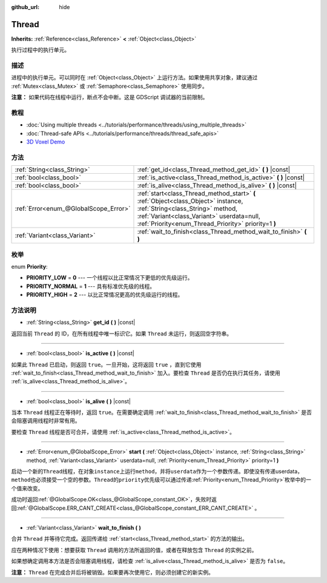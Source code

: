 :github_url: hide

.. Generated automatically by doc/tools/make_rst.py in GaaeExplorer's source tree.
.. DO NOT EDIT THIS FILE, but the Thread.xml source instead.
.. The source is found in doc/classes or modules/<name>/doc_classes.

.. _class_Thread:

Thread
======

**Inherits:** :ref:`Reference<class_Reference>` **<** :ref:`Object<class_Object>`

执行过程中的执行单元。

描述
----

进程中的执行单元。可以同时在 :ref:`Object<class_Object>` 上运行方法。如果使用共享对象，建议通过 :ref:`Mutex<class_Mutex>` 或 :ref:`Semaphore<class_Semaphore>` 使用同步。

\ **注意：** 如果代码在线程中运行，断点不会中断。这是 GDScript 调试器的当前限制。

教程
----

- :doc:`Using multiple threads <../tutorials/performance/threads/using_multiple_threads>`

- :doc:`Thread-safe APIs <../tutorials/performance/threads/thread_safe_apis>`

- `3D Voxel Demo <https://godotengine.org/asset-library/asset/676>`__

方法
----

+---------------------------------------+-----------------------------------------------------------------------------------------------------------------------------------------------------------------------------------------------------------------------------+
| :ref:`String<class_String>`           | :ref:`get_id<class_Thread_method_get_id>` **(** **)** |const|                                                                                                                                                               |
+---------------------------------------+-----------------------------------------------------------------------------------------------------------------------------------------------------------------------------------------------------------------------------+
| :ref:`bool<class_bool>`               | :ref:`is_active<class_Thread_method_is_active>` **(** **)** |const|                                                                                                                                                         |
+---------------------------------------+-----------------------------------------------------------------------------------------------------------------------------------------------------------------------------------------------------------------------------+
| :ref:`bool<class_bool>`               | :ref:`is_alive<class_Thread_method_is_alive>` **(** **)** |const|                                                                                                                                                           |
+---------------------------------------+-----------------------------------------------------------------------------------------------------------------------------------------------------------------------------------------------------------------------------+
| :ref:`Error<enum_@GlobalScope_Error>` | :ref:`start<class_Thread_method_start>` **(** :ref:`Object<class_Object>` instance, :ref:`String<class_String>` method, :ref:`Variant<class_Variant>` userdata=null, :ref:`Priority<enum_Thread_Priority>` priority=1 **)** |
+---------------------------------------+-----------------------------------------------------------------------------------------------------------------------------------------------------------------------------------------------------------------------------+
| :ref:`Variant<class_Variant>`         | :ref:`wait_to_finish<class_Thread_method_wait_to_finish>` **(** **)**                                                                                                                                                       |
+---------------------------------------+-----------------------------------------------------------------------------------------------------------------------------------------------------------------------------------------------------------------------------+

枚举
----

.. _enum_Thread_Priority:

.. _class_Thread_constant_PRIORITY_LOW:

.. _class_Thread_constant_PRIORITY_NORMAL:

.. _class_Thread_constant_PRIORITY_HIGH:

enum **Priority**:

- **PRIORITY_LOW** = **0** --- 一个线程以比正常情况下更低的优先级运行。

- **PRIORITY_NORMAL** = **1** --- 具有标准优先级的线程。

- **PRIORITY_HIGH** = **2** --- 以比正常情况更高的优先级运行的线程。

方法说明
--------

.. _class_Thread_method_get_id:

- :ref:`String<class_String>` **get_id** **(** **)** |const|

返回当前 ``Thread`` 的 ID，在所有线程中唯一标识它。如果 ``Thread`` 未运行，则返回空字符串。

----

.. _class_Thread_method_is_active:

- :ref:`bool<class_bool>` **is_active** **(** **)** |const|

如果此 ``Thread`` 已启动，则返回 ``true``\ 。一旦开始，这将返回 ``true`` ，直到它使用 :ref:`wait_to_finish<class_Thread_method_wait_to_finish>` 加入。要检查 ``Thread`` 是否仍在执行其任务，请使用 :ref:`is_alive<class_Thread_method_is_alive>`\ 。

----

.. _class_Thread_method_is_alive:

- :ref:`bool<class_bool>` **is_alive** **(** **)** |const|

当本 ``Thread`` 线程正在等待时，返回 ``true``\ 。在需要确定调用 :ref:`wait_to_finish<class_Thread_method_wait_to_finish>` 是否会阻塞调用线程时非常有用。

要检查 ``Thread`` 线程是否可合并，请使用 :ref:`is_active<class_Thread_method_is_active>`\ 。

----

.. _class_Thread_method_start:

- :ref:`Error<enum_@GlobalScope_Error>` **start** **(** :ref:`Object<class_Object>` instance, :ref:`String<class_String>` method, :ref:`Variant<class_Variant>` userdata=null, :ref:`Priority<enum_Thread_Priority>` priority=1 **)**

启动一个新的\ ``Thread``\ 线程，在对象\ ``instance``\ 上运行\ ``method``\ ，并将\ ``userdata``\ 作为一个参数传递。即使没有传递userdata，\ ``method``\ 也必须接受一个空的参数。\ ``Thread``\ 的\ ``priority``\ 优先级可以通过传递\ :ref:`Priority<enum_Thread_Priority>`\ 枚举中的一个值来改变。

成功时返回\ :ref:`@GlobalScope.OK<class_@GlobalScope_constant_OK>`\ ，失败时返回\ :ref:`@GlobalScope.ERR_CANT_CREATE<class_@GlobalScope_constant_ERR_CANT_CREATE>` 。

----

.. _class_Thread_method_wait_to_finish:

- :ref:`Variant<class_Variant>` **wait_to_finish** **(** **)**

合并 ``Thread`` 并等待它完成。返回传递给 :ref:`start<class_Thread_method_start>` 的方法的输出。

应在两种情况下使用：想要获取 ``Thread`` 调用的方法所返回的值，或者在释放包含 ``Thread`` 的实例之前。

如果想确定调用本方法是否会阻塞调用线程，请检查 :ref:`is_alive<class_Thread_method_is_alive>` 是否为 ``false``\ 。

\ **注意：** ``Thread`` 在完成合并后将被销毁。如果要再次使用它，则必须创建它的新实例。

.. |virtual| replace:: :abbr:`virtual (This method should typically be overridden by the user to have any effect.)`
.. |const| replace:: :abbr:`const (This method has no side effects. It doesn't modify any of the instance's member variables.)`
.. |vararg| replace:: :abbr:`vararg (This method accepts any number of arguments after the ones described here.)`
